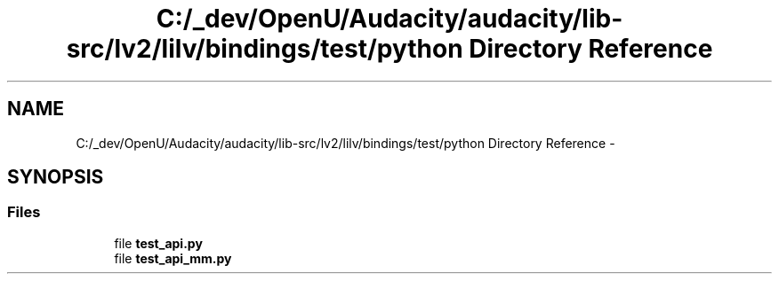 .TH "C:/_dev/OpenU/Audacity/audacity/lib-src/lv2/lilv/bindings/test/python Directory Reference" 3 "Thu Apr 28 2016" "Audacity" \" -*- nroff -*-
.ad l
.nh
.SH NAME
C:/_dev/OpenU/Audacity/audacity/lib-src/lv2/lilv/bindings/test/python Directory Reference \- 
.SH SYNOPSIS
.br
.PP
.SS "Files"

.in +1c
.ti -1c
.RI "file \fBtest_api\&.py\fP"
.br
.ti -1c
.RI "file \fBtest_api_mm\&.py\fP"
.br
.in -1c
